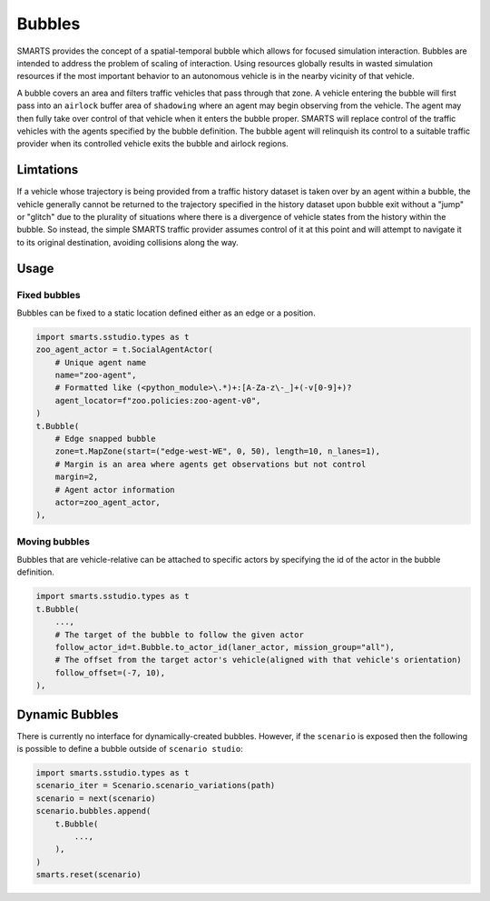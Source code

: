 .. _bubbles:

Bubbles
=======

SMARTS provides the concept of a spatial-temporal bubble which allows for focused simulation interaction. Bubbles are intended to address the problem of scaling of interaction. Using resources globally results in wasted simulation resources if the most important behavior to an autonomous vehicle is in the nearby vicinity of that vehicle.

A bubble covers an area and filters traffic vehicles that pass through that zone. A vehicle entering the bubble will first pass into an ``airlock`` buffer area of ``shadowing`` where an agent may begin observing from the vehicle.  The agent may then fully take over control of that vehicle when it enters the bubble proper. SMARTS will replace control of the traffic vehicles with the agents specified by the bubble definition.  The bubble agent will relinquish its control to a suitable traffic provider when its controlled vehicle exits the bubble and airlock regions.

Limtations
----------

If a vehicle whose trajectory is being provided from a traffic history dataset is taken over by an agent within a bubble, the vehicle generally cannot be returned to the trajectory specified in the history dataset upon bubble exit without a "jump" or "glitch" due to the plurality of situations where there is a divergence of vehicle states from the history within the bubble.  So instead, the simple SMARTS traffic provider assumes control of it at this point and will attempt to navigate it to its original destination, avoiding collisions along the way.

Usage
-----

Fixed bubbles
^^^^^^^^^^^^^

Bubbles can be fixed to a static location defined either as an edge or a position.

.. code-block:: python

    import smarts.sstudio.types as t
    zoo_agent_actor = t.SocialAgentActor(
        # Unique agent name
        name="zoo-agent",
        # Formatted like (<python_module>\.*)+:[A-Za-z\-_]+(-v[0-9]+)?
        agent_locator=f"zoo.policies:zoo-agent-v0",
    )
    t.Bubble(
        # Edge snapped bubble
        zone=t.MapZone(start=("edge-west-WE", 0, 50), length=10, n_lanes=1),
        # Margin is an area where agents get observations but not control
        margin=2,
        # Agent actor information
        actor=zoo_agent_actor,
    ),

Moving bubbles
^^^^^^^^^^^^^^

Bubbles that are vehicle-relative can be attached to specific actors by specifying the id of the actor in the bubble definition.

.. code-block:: python

    import smarts.sstudio.types as t
    t.Bubble(
        ...,
        # The target of the bubble to follow the given actor
        follow_actor_id=t.Bubble.to_actor_id(laner_actor, mission_group="all"),
        # The offset from the target actor's vehicle(aligned with that vehicle's orientation)
        follow_offset=(-7, 10),
    ),

Dynamic Bubbles
---------------

There is currently no interface for dynamically-created bubbles. However, if the ``scenario`` is exposed then the following is possible to define a bubble outside of ``scenario studio``:

.. code-block:: python
    
    import smarts.sstudio.types as t
    scenario_iter = Scenario.scenario_variations(path)
    scenario = next(scenario)
    scenario.bubbles.append(
        t.Bubble(
            ...,
        ),
    )
    smarts.reset(scenario)